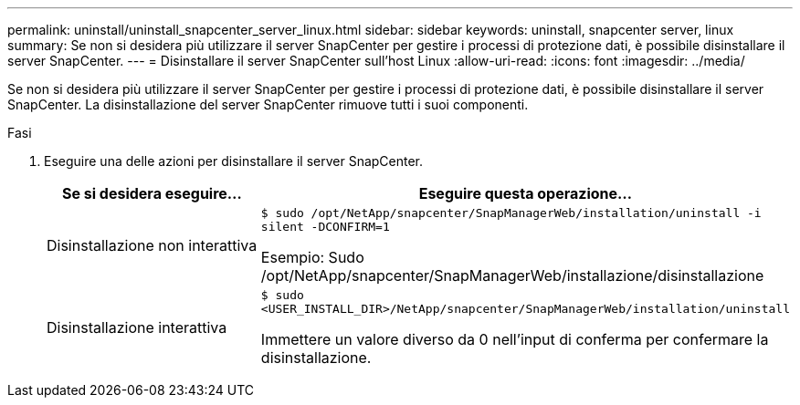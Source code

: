 ---
permalink: uninstall/uninstall_snapcenter_server_linux.html 
sidebar: sidebar 
keywords: uninstall, snapcenter server, linux 
summary: Se non si desidera più utilizzare il server SnapCenter per gestire i processi di protezione dati, è possibile disinstallare il server SnapCenter. 
---
= Disinstallare il server SnapCenter sull'host Linux
:allow-uri-read: 
:icons: font
:imagesdir: ../media/


[role="lead"]
Se non si desidera più utilizzare il server SnapCenter per gestire i processi di protezione dati, è possibile disinstallare il server SnapCenter. La disinstallazione del server SnapCenter rimuove tutti i suoi componenti.

.Fasi
. Eseguire una delle azioni per disinstallare il server SnapCenter.
+
|===
| Se si desidera eseguire... | Eseguire questa operazione... 


 a| 
Disinstallazione non interattiva
 a| 
`$ sudo /opt/NetApp/snapcenter/SnapManagerWeb/installation/uninstall -i silent -DCONFIRM=1`

Esempio: Sudo /opt/NetApp/snapcenter/SnapManagerWeb/installazione/disinstallazione



 a| 
Disinstallazione interattiva
 a| 
`$ sudo <USER_INSTALL_DIR>/NetApp/snapcenter/SnapManagerWeb/installation/uninstall`

Immettere un valore diverso da 0 nell'input di conferma per confermare la disinstallazione.

|===

